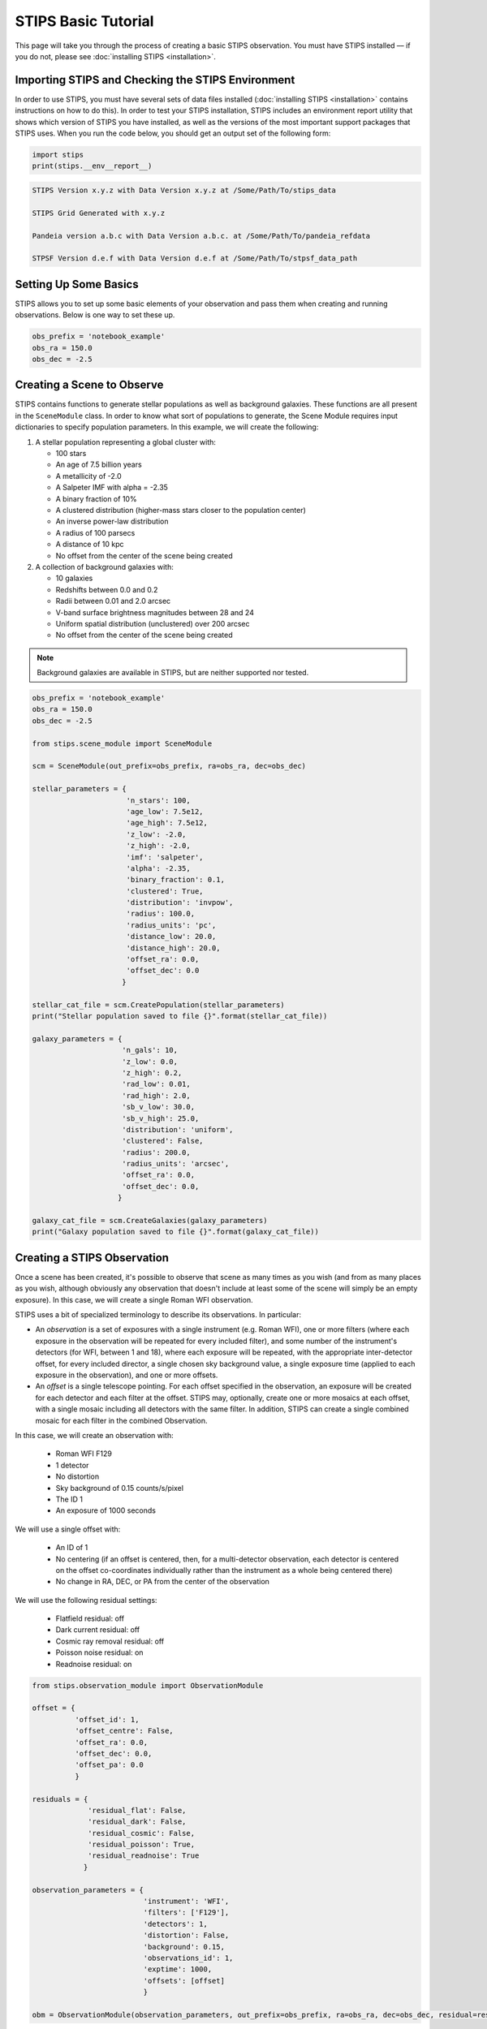 ********************
STIPS Basic Tutorial
********************

This page will take you through the process of creating a basic STIPS observation.  You
must have STIPS installed –– if you do not, please see :doc:`installing STIPS <installation>`.


Importing STIPS and Checking the STIPS Environment
--------------------------------------------------

In order to use STIPS, you must have several sets of data files installed
(:doc:`installing STIPS <installation>` contains instructions on how to do this).  In
order to test your STIPS installation, STIPS includes an environment report utility that
shows which version of STIPS you have installed, as well as the versions of the most
important support packages that STIPS uses.  When you run the code below, you should get
an output set of the following form:

.. code-block:: python

  import stips
  print(stips.__env__report__)

.. code-block:: text

    STIPS Version x.y.z with Data Version x.y.z at /Some/Path/To/stips_data

    STIPS Grid Generated with x.y.z

    Pandeia version a.b.c with Data Version a.b.c. at /Some/Path/To/pandeia_refdata

    STPSF Version d.e.f with Data Version d.e.f at /Some/Path/To/stpsf_data_path


Setting Up Some Basics
----------------------

STIPS allows you to set up some basic elements of your observation and pass them when
creating and running observations.  Below is one way to set these up.

.. code-block:: python

  obs_prefix = 'notebook_example'
  obs_ra = 150.0
  obs_dec = -2.5


Creating a Scene to Observe
---------------------------

STIPS contains functions to generate stellar populations as well as background galaxies.
These functions are all present in the ``SceneModule`` class.  In order to know what sort
of populations to generate, the Scene Module requires input dictionaries to specify
population parameters.  In this example, we will create the following:

#. A stellar population representing a global cluster with:

   * 100 stars
   * An age of 7.5 billion years
   * A metallicity of -2.0
   * A Salpeter IMF with alpha = -2.35
   * A binary fraction of 10%
   * A clustered distribution (higher-mass stars closer to the population center)
   * An inverse power-law distribution
   * A radius of 100 parsecs
   * A distance of 10 kpc
   * No offset from the center of the scene being created

#. A collection of background galaxies with:

   * 10 galaxies
   * Redshifts between 0.0 and 0.2
   * Radii between 0.01 and 2.0 arcsec
   * V-band surface brightness magnitudes between 28 and 24
   * Uniform spatial distribution (unclustered) over 200 arcsec
   * No offset from the center of the scene being created

.. note::

  Background galaxies are available in STIPS, but are neither supported nor tested.

.. code-block:: python

  obs_prefix = 'notebook_example'
  obs_ra = 150.0
  obs_dec = -2.5

  from stips.scene_module import SceneModule

  scm = SceneModule(out_prefix=obs_prefix, ra=obs_ra, dec=obs_dec)

  stellar_parameters = {
                        'n_stars': 100,
                        'age_low': 7.5e12,
                        'age_high': 7.5e12,
                        'z_low': -2.0,
                        'z_high': -2.0,
                        'imf': 'salpeter',
                        'alpha': -2.35,
                        'binary_fraction': 0.1,
                        'clustered': True,
                        'distribution': 'invpow',
                        'radius': 100.0,
                        'radius_units': 'pc',
                        'distance_low': 20.0,
                        'distance_high': 20.0,
                        'offset_ra': 0.0,
                        'offset_dec': 0.0
                       }

  stellar_cat_file = scm.CreatePopulation(stellar_parameters)
  print("Stellar population saved to file {}".format(stellar_cat_file))

  galaxy_parameters = {
                       'n_gals': 10,
                       'z_low': 0.0,
                       'z_high': 0.2,
                       'rad_low': 0.01,
                       'rad_high': 2.0,
                       'sb_v_low': 30.0,
                       'sb_v_high': 25.0,
                       'distribution': 'uniform',
                       'clustered': False,
                       'radius': 200.0,
                       'radius_units': 'arcsec',
                       'offset_ra': 0.0,
                       'offset_dec': 0.0,
                      }

  galaxy_cat_file = scm.CreateGalaxies(galaxy_parameters)
  print("Galaxy population saved to file {}".format(galaxy_cat_file))

Creating a STIPS Observation
----------------------------

Once a scene has been created, it's possible to observe that scene as many times as you
wish (and from as many places as you wish, although obviously any observation that doesn't
include at least some of the scene will simply be an empty exposure).  In this case, we
will create a single Roman WFI observation.

STIPS uses a bit of specialized terminology to describe its observations.  In particular:

* An *observation* is a set of exposures with a single instrument (e.g. Roman WFI), one or
  more filters (where each exposure in the observation will be repeated for every included
  filter), and some number of the instrument's detectors (for WFI, between 1 and 18),
  where each exposure will be repeated, with the appropriate inter-detector offset, for
  every included director, a single chosen sky background value, a single exposure time
  (applied to each exposure in the observation), and one or more offsets.

* An *offset* is a single telescope pointing.  For each offset specified in the observation,
  an exposure will be created for each detector and each filter at the offset.  STIPS may,
  optionally, create one or more mosaics at each offset, with a single mosaic including
  all detectors with the same filter.  In addition, STIPS can create a single combined
  mosaic for each filter in the combined Observation.

In this case, we will create an observation with:

  * Roman WFI F129

  * 1 detector

  * No distortion

  * Sky background of 0.15 counts/s/pixel

  * The ID 1

  * An exposure of 1000 seconds

We will use a single offset with:

  * An ID of 1

  * No centering (if an offset is centered, then, for a multi-detector observation, each
    detector is centered on the offset co-coordinates individually rather than the instrument
    as a whole being centered there)

  * No change in RA, DEC, or PA from the center of the observation

We will use the following residual settings:

  * Flatfield residual: off

  * Dark current residual: off

  * Cosmic ray removal residual: off

  * Poisson noise residual: on

  * Readnoise residual: on

.. code-block:: python

  from stips.observation_module import ObservationModule

  offset = {
            'offset_id': 1,
            'offset_centre': False,
            'offset_ra': 0.0,
            'offset_dec': 0.0,
            'offset_pa': 0.0
            }

  residuals = {
               'residual_flat': False,
               'residual_dark': False,
               'residual_cosmic': False,
               'residual_poisson': True,
               'residual_readnoise': True
              }

  observation_parameters = {
                            'instrument': 'WFI',
                            'filters': ['F129'],
                            'detectors': 1,
                            'distortion': False,
                            'background': 0.15,
                            'observations_id': 1,
                            'exptime': 1000,
                            'offsets': [offset]
                            }

  obm = ObservationModule(observation_parameters, out_prefix=obs_prefix, ra=obs_ra, dec=obs_dec, residual=residuals)

Finally, ``nextObservation()`` is called to move between different combinations of offset and
filter.  It must be called once in order to initialize the observation module to the first
observation before adding catalogues.

.. code-block:: python

  obm.nextObservation()


Observing the Created Scene
---------------------------

In order to observe the scene, we must add the scene catalogues created above to it, add
in error residuals, and finalize the observation.  In so doing, we create output catalogues
which are taken from the input catalogues, but only contain the sources visible to the
detectors, and convert source brightness into units of counts/s for the detectors.

.. code-block:: python

  output_stellar_catalogues = obm.addCatalogue(stellar_cat_file)
  output_galaxy_catalogues = obm.addCatalogue(galaxy_cat_file)

  print("Output Catalogues are {} and {}".format(output_stellar_catalogues, output_galaxy_catalogues))

  obm.addError()

  fits_file, mosaic_file, params = obm.finalize(mosaic=False)

  print("Output FITS file is {}".format(fits_file))
  print("Output Mosaic file is {}".format(mosaic_file))
  print("Observation Parameters are {}".format(params))


Showing the Result
------------------

.. figure:: roman_figures/stips_basic_tutorial.png

  Fig. 1: Output from running the STIPS basic tutorial code. Detail from detector center.

We use ``matplotlib`` to plot the resulting simulated image.

.. code-block:: python

  import matplotlib
  import matplotlib.pyplot as plt
  from astropy.io import fits
  matplotlib.rcParams['axes.grid'] = False
  matplotlib.rcParams['image.origin'] = 'lower'

  with fits.open(fits_file) as result_file:
    result_data = result_file[1].data

  fig1 = plt.figure()
  im = plt.matshow(result_data)

Alternatively, you can open the final ``.fits`` file in your preferred imaging software.
